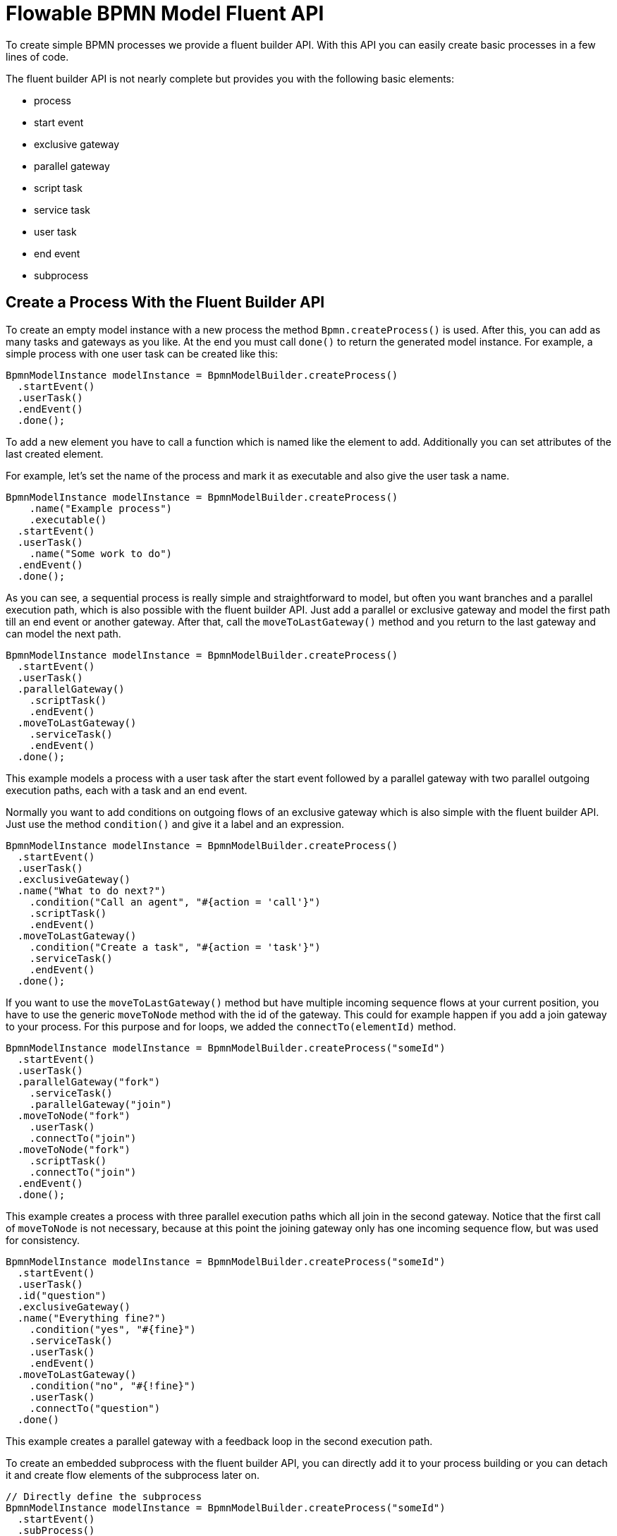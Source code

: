 = Flowable BPMN Model Fluent API

To create simple BPMN processes we provide a fluent builder API. With this API you can easily create basic
processes in a few lines of code.

The fluent builder API is not nearly complete but provides you with the following basic elements:

* process
* start event
* exclusive gateway
* parallel gateway
* script task
* service task
* user task
* end event
* subprocess


== Create a Process With the Fluent Builder API

To create an empty model instance with a new process the method `Bpmn.createProcess()` is used. After this,
you can add as many tasks and gateways as you like. At the end you must call `done()` to return the generated
model instance. For example, a simple process with one user task can be created like this:

```java
BpmnModelInstance modelInstance = BpmnModelBuilder.createProcess()
  .startEvent()
  .userTask()
  .endEvent()
  .done();
```

To add a new element you have to call a function which is named like the
element to add. Additionally you can set attributes of the last created
element.

For example, let's set the name of the process and mark it as executable and also give the user task a name.

```java
BpmnModelInstance modelInstance = BpmnModelBuilder.createProcess()
    .name("Example process")
    .executable()
  .startEvent()
  .userTask()
    .name("Some work to do")
  .endEvent()
  .done();
```

As you can see, a sequential process is really simple and straightforward to model, but often you want
branches and a parallel execution path, which is also possible with the fluent builder API. Just add
a parallel or exclusive gateway and model the first path till an end event or another gateway. After that,
call the `moveToLastGateway()` method and you return to the last gateway and can model the next path.

```java
BpmnModelInstance modelInstance = BpmnModelBuilder.createProcess()
  .startEvent()
  .userTask()
  .parallelGateway()
    .scriptTask()
    .endEvent()
  .moveToLastGateway()
    .serviceTask()
    .endEvent()
  .done();
```

This example models a process with a user task after the start event followed by a parallel gateway
with two parallel outgoing execution paths, each with a task and an end event.

Normally you want to add conditions on outgoing flows of an exclusive gateway which is also simple with
the fluent builder API. Just use the method `condition()` and give it a label and an expression.

```java
BpmnModelInstance modelInstance = BpmnModelBuilder.createProcess()
  .startEvent()
  .userTask()
  .exclusiveGateway()
  .name("What to do next?")
    .condition("Call an agent", "#{action = 'call'}")
    .scriptTask()
    .endEvent()
  .moveToLastGateway()
    .condition("Create a task", "#{action = 'task'}")
    .serviceTask()
    .endEvent()
  .done();
```

If you want to use the `moveToLastGateway()` method but have multiple incoming
sequence flows at your current position, you have to use the generic
`moveToNode` method with the id of the gateway. This could for example happen
if you add a join gateway to your process. For this purpose and for loops, we
added the `connectTo(elementId)` method.

```java
BpmnModelInstance modelInstance = BpmnModelBuilder.createProcess("someId")
  .startEvent()
  .userTask()
  .parallelGateway("fork")
    .serviceTask()
    .parallelGateway("join")
  .moveToNode("fork")
    .userTask()
    .connectTo("join")
  .moveToNode("fork")
    .scriptTask()
    .connectTo("join")
  .endEvent()
  .done();
```

This example creates a process with three parallel execution paths which all
join in the second gateway. Notice that the first call of `moveToNode` is not
necessary, because at this point the joining gateway only has one incoming sequence
flow, but was used for consistency.

```java
BpmnModelInstance modelInstance = BpmnModelBuilder.createProcess("someId")
  .startEvent()
  .userTask()
  .id("question")
  .exclusiveGateway()
  .name("Everything fine?")
    .condition("yes", "#{fine}")
    .serviceTask()
    .userTask()
    .endEvent()
  .moveToLastGateway()
    .condition("no", "#{!fine}")
    .userTask()
    .connectTo("question")
  .done()
```

This example creates a parallel gateway with a feedback loop in the second execution path.

To create an embedded subprocess with the fluent builder API, you can directly add it to your
process building or you can detach it and create flow elements of the subprocess later on.

```java
// Directly define the subprocess
BpmnModelInstance modelInstance = BpmnModelBuilder.createProcess("someId")
  .startEvent()
  .subProcess()
    .flowableAsync()
    .embeddedSubProcess()
      .startEvent()
      .userTask()
      .endEvent()
    .subProcessDone()
  .serviceTask()
  .endEvent()
  .done();

// Detach the subprocess building
modelInstance = BpmnModelBuilder.createProcess("someOtherId")
  .startEvent()
  .subProcess("subProcess")
  .serviceTask()
  .endEvent()
  .done();

SubProcess subProcess = (SubProcess) modelInstance.getModelElementById("subProcess");
subProcess.builder()
  .flowableAsync()
  .embeddedSubProcess()
    .startEvent()
    .userTask()
    .endEvent();
```


# Extend a Process With the Fluent Builder API

With the fluent builder API you can not only create processes, you can also extend existing processes.

For example, imagine a process containing a parallel gateway with the id `gateway`. You now want to
add another execution path to it for a new service task which has to be executed every time.

```java
BpmnModelInstance modelInstance = BpmnModelBuilder.readModelFromFile(new File("PATH/TO/MODEL.bpmn"));
ParallelGateway gateway = (ParallelGateway) modelInstance.getModelElementById("gateway");

gateway.builder()
  .serviceTask()
    .name("New task")
  .endEvent();
```

Another use case is to insert new tasks between existing elements. Imagine a process
containing a user task with the id `task1` which is followed by a service task. And now
you want to add a script task and a user task between these two.

```java
BpmnModelInstance modelInstance = BpmnModelBuilder.readModelFromFile(new File("PATH/TO/MODEL.bpmn"));
UserTask userTask = (UserTask) modelInstance.getModelElementById("task1");
SequenceFlow outgoingSequenceFlow = userTask.getOutgoing().iterator().next();
FlowNode serviceTask = outgoingSequenceFlow.getTarget();
userTask.getOutgoing().remove(outgoingSequenceFlow);

userTask.builder()
  .scriptTask()
  .userTask()
  .connectTo(serviceTask.getId());
```
